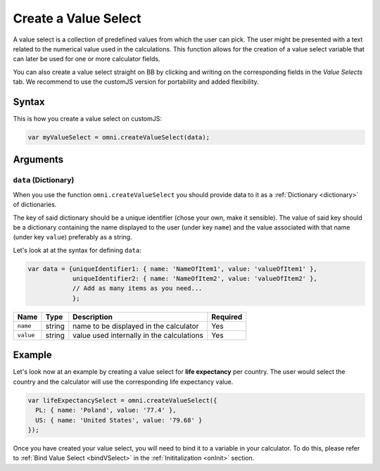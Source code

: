 .. _vSelect:
Create a Value Select
---------------------

A value select is a collection of predefined values from which the user can pick. The user might be presented with a text related to the numerical value used in the calculations. This function allows for the creation of a value select variable that can later be used for one or more calculator fields.

You can also create a value select straight on BB by clicking and writing on the corresponding fields in the `Value Selects` tab. We recommend to use the customJS version for portability and added flexibility.

Syntax
~~~~~~

This is how you create a value select on customJS:

.. code-block:: javascript

    var myValueSelect = omni.createValueSelect(data);

Arguments
~~~~~~~~~

``data`` (Dictionary)
^^^^^^^^^^^^^^^^^^^^^

When you use the function ``omni.createValueSelect`` you should provide data to it as a :ref:`Dictionary <dictionary>` of dictionaries. 

The key of said dictionary should be a unique identifier (chose your own, make it sensible). The value of said key should be a dictionary containing the name displayed to the user (under key ``name``) and the value associated with that name (under key ``value``) preferably as a string. 

Let's look at at the syntax for defining ``data``:

.. code-block:: javascript

    var data = {uniqueIdentifier1: { name: 'NameOfItem1', value: 'valueOfItem1' },
                uniqueIdentifier2: { name: 'NameOfItem2', value: 'valueOfItem2' },
                // Add as many items as you need...
                };

+-------------+----------+---------------------------------------------+------------+
| Name        | Type     | Description                                 | Required   |
+=============+==========+=============================================+============+
| ``name``    | string   | name to be displayed in the calculator      | Yes        |
+-------------+----------+---------------------------------------------+------------+
| ``value``   | string   | value used internally in the calculations   | Yes        |
+-------------+----------+---------------------------------------------+------------+

Example
~~~~~~~

Let's look now at an example by creating a value select for **life expectancy**
per country. The user would select the country and the calculator will use the
corresponding life expectancy value.

.. code-block:: javascript

    var lifeExpectancySelect = omni.createValueSelect({
      PL: { name: 'Poland', value: '77.4' },
      US: { name: 'United States', value: '79.68' }
    });

Once you have created your value select, you will need to bind it to a variable in your calculator. To do this, please refer to :ref:`Bind Value Select <bindVSelect>` in the :ref:`Inititalization <onInit>` section.


